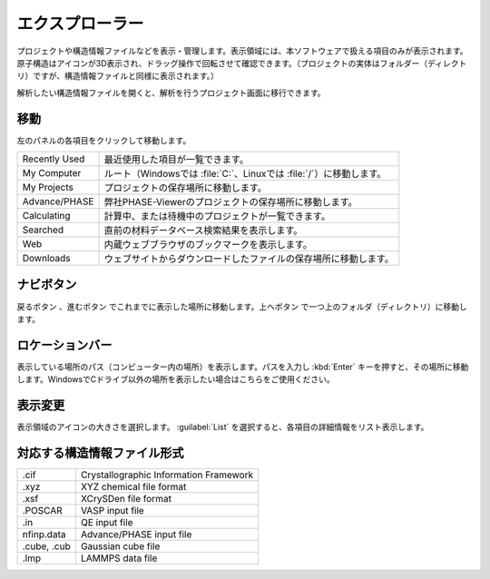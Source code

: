 .. _explorer:

================
エクスプローラー
================

プロジェクトや構造情報ファイルなどを表示・管理します。表示領域には、本ソフトウェアで扱える項目のみが表示されます。原子構造はアイコンが3D表示され、ドラッグ操作で回転させて確認できます。（プロジェクトの実体はフォルダー（ディレクトリ）ですが、構造情報ファイルと同様に表示されます。）

解析したい構造情報ファイルを開くと、解析を行うプロジェクト画面に移行できます。

.. image:: /img/explorer.svg

.. _transition:

移動
===================

左のパネルの各項目をクリックして移動します。

.. table::
   :widths: auto

   +---------------+-----------------------------------------------------------------------+
   | Recently Used | 最近使用した項目が一覧できます。                                      |
   +---------------+-----------------------------------------------------------------------+
   | My Computer   | ルート（Windowsでは :file:`C:`、Linuxでは :file:`/`）に移動します。   |
   +---------------+-----------------------------------------------------------------------+
   | My Projects   | プロジェクトの保存場所に移動します。                                  |
   +---------------+-----------------------------------------------------------------------+
   | Advance/PHASE | 弊社PHASE-Viewerのプロジェクトの保存場所に移動します。                |
   +---------------+-----------------------------------------------------------------------+
   | Calculating   | 計算中、または待機中のプロジェクトが一覧できます。                    |
   +---------------+-----------------------------------------------------------------------+
   | Searched      | 直前の材料データベース検索結果を表示します。                          |
   +---------------+-----------------------------------------------------------------------+
   | Web           | 内蔵ウェブブラウザのブックマークを表示します。                        |
   +---------------+-----------------------------------------------------------------------+
   | Downloads     | ウェブサイトからダウンロードしたファイルの保存場所に移動します。      |
   +---------------+-----------------------------------------------------------------------+

.. _navibutton:

ナビボタン
======================

戻るボタン |back| 、進むボタン |fwd| でこれまでに表示した場所に移動します。上へボタン |up| で一つ上のフォルダ（ディレクトリ）に移動します。

.. |back| image:: /img/back.png
.. |fwd| image:: /img/fwd.png
.. |up| image:: /img/up.png

.. _locationbar:

ロケーションバー
======================

表示している場所のパス（コンピューター内の場所）を表示します。パスを入力し :kbd:`Enter` キーを押すと、その場所に移動します。WindowsでCドライブ以外の場所を表示したい場合はこちらをご使用ください。

.. _view:

表示変更
======================

表示領域のアイコンの大きさを選択します。 :guilabel:`List` を選択すると、各項目の詳細情報をリスト表示します。

.. _filetype:

対応する構造情報ファイル形式
=================================

.. table::
   :widths: auto

   +---------------+-----------------------------------------------------------------+
   | .cif          | Crystallographic Information Framework                          |
   +---------------+-----------------------------------------------------------------+
   | .xyz          | XYZ chemical file format                                        |
   +---------------+-----------------------------------------------------------------+
   | .xsf          | XCrySDen file format                                            |
   +---------------+-----------------------------------------------------------------+
   | .POSCAR       | VASP input file                                                 |
   +---------------+-----------------------------------------------------------------+
   | .in           | QE input file                                                   |
   +---------------+-----------------------------------------------------------------+
   | nfinp.data    | Advance/PHASE input file                                        |
   +---------------+-----------------------------------------------------------------+
   | .cube, .cub   | Gaussian cube file                                              |
   +---------------+-----------------------------------------------------------------+
   | .lmp          | LAMMPS data file                                                |
   +---------------+-----------------------------------------------------------------+